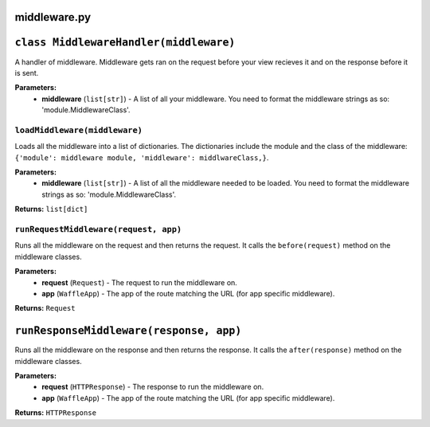 =============
middleware.py
=============

========================================
``class MiddlewareHandler(middleware)``
========================================

A handler of middleware. Middleware gets ran on the request before your view recieves it and on the response before it is sent.

**Parameters:**
 - **middleware** (``list[str]``) - A list of all your middleware. You need to format the middleware strings as so: 'module.MiddlewareClass'.
 
------------------------------
``loadMiddleware(middleware)``
------------------------------

Loads all the middleware into a list of dictionaries. The dictionaries include the module and the class of the middleware: ``{'module': middleware module, 'middleware': middlwareClass,}``.

**Parameters:**
 - **middleware** (``list[str]``) - A list of all the middleware needed to be loaded. You need to format the middleware strings as so: 'module.MiddlewareClass'.
 
**Returns:** ``list[dict]``

--------------------------------------
``runRequestMiddleware(request, app)``
--------------------------------------

Runs all the middleware on the request and then returns the request. It calls the ``before(request)`` method on the middleware classes.

**Parameters:**
 - **request** (``Request``) - The request to run the middleware on.
 - **app** (``WaffleApp``) - The app of the route matching the URL (for app specific middleware).
 
**Returns:** ``Request``

========================================
``runResponseMiddleware(response, app)``
========================================

Runs all the middleware on the response and then returns the response. It calls the ``after(response)`` method on the middleware classes.

**Parameters:**
 - **request** (``HTTPResponse``) - The response to run the middleware on.
 - **app** (``WaffleApp``) - The app of the route matching the URL (for app specific middleware).
 
**Returns:** ``HTTPResponse``

